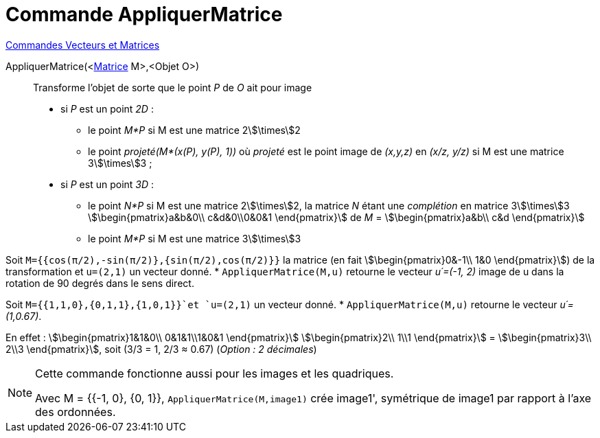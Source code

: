 = Commande AppliquerMatrice
:page-en: commands/ApplyMatrix
ifdef::env-github[:imagesdir: /fr/modules/ROOT/assets/images]

xref:commands/Commandes_Vecteurs_et_Matrices.adoc[Commandes Vecteurs et Matrices] 

AppliquerMatrice(<xref:/Matrices.adoc[Matrice] M>,<Objet O>)::
  Transforme l'objet de sorte que le point _P_ de _O_ ait pour image

* si _P_ est un point _2D_ :
** le point _M*P_ si M est une matrice 2stem:[\times]2
** le point _projeté(M*(x(P), y(P), 1))_ où _projeté_ est le point image de _(x,y,z)_ en _(x/z, y/z)_ si M est une matrice
3stem:[\times]3 ;

* si _P_ est un point _3D_ :
** le point _N*P_ si M est une matrice 2stem:[\times]2, la matrice _N_ étant une _complétion_ en matrice 3stem:[\times]3
stem:[\begin{pmatrix}a&b&0\\ c&d&0\\0&0&1 \end{pmatrix}] de _M_ = stem:[\begin{pmatrix}a&b\\ c&d \end{pmatrix}]
** le point _M*P_ si M est une matrice 3stem:[\times]3 

[EXAMPLE] 
====

Soit `++M={{cos(π/2),-sin(π/2)},{sin(π/2),cos(π/2)}}++` la matrice (en fait stem:[\begin{pmatrix}0&-1\\ 1&0
\end{pmatrix}]) de la transformation et `++u=(2,1)++` un vecteur donné. 
* `++AppliquerMatrice(M,u)++` retourne le vecteur _u´=(-1, 2)_ image de u dans la rotation de 90 degrés dans le sens direct.


Soit `++M={{1,1,0},{0,1,1},{1,0,1}}++`et `++u=(2,1)++` un vecteur donné.
* `++AppliquerMatrice(M,u)++` retourne le vecteur _u´=(1,0.67)_.

En effet : stem:[\begin{pmatrix}1&1&0\\ 0&1&1\\1&0&1 \end{pmatrix}] stem:[\begin{pmatrix}2\\ 1\\1 \end{pmatrix}] = stem:[\begin{pmatrix}3\\ 2\\3 \end{pmatrix}], soit (3/3 = 1, 2/3 ≈
0.67) (_Option : 2 décimales_)

====






[NOTE]
====

Cette commande fonctionne aussi pour les images et les quadriques.


Avec M = {{-1, 0}, {0, 1}}, `++AppliquerMatrice(M,image1)++` crée image1', symétrique de image1 par rapport à l'axe des ordonnées.

====

